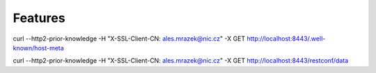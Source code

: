 .. _features:

********
Features
********

curl --http2-prior-knowledge -H "X-SSL-Client-CN: ales.mrazek@nic.cz" -X GET http://localhost:8443/.well-known/host-meta

curl --http2-prior-knowledge -H "X-SSL-Client-CN: ales.mrazek@nic.cz" -X GET http://localhost:8443/restconf/data